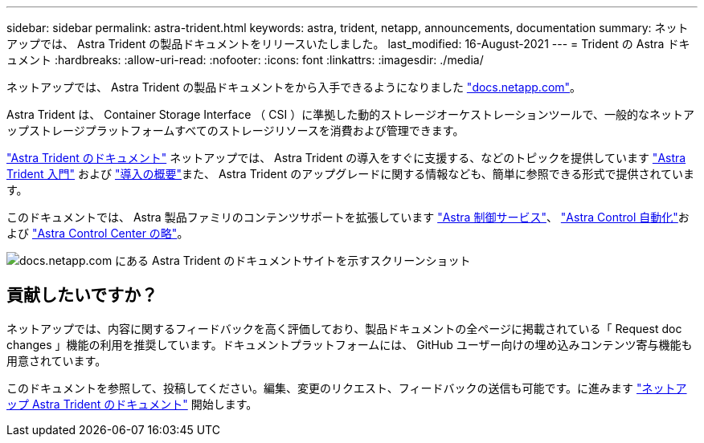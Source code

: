 ---
sidebar: sidebar 
permalink: astra-trident.html 
keywords: astra, trident, netapp, announcements, documentation 
summary: ネットアップでは、 Astra Trident の製品ドキュメントをリリースいたしました。 
last_modified: 16-August-2021 
---
= Trident の Astra ドキュメント
:hardbreaks:
:allow-uri-read: 
:nofooter: 
:icons: font
:linkattrs: 
:imagesdir: ./media/


[role="lead"]
ネットアップでは、 Astra Trident の製品ドキュメントをから入手できるようになりました https://www.netapp.com/support-and-training/documentation/["docs.netapp.com"]。

Astra Trident は、 Container Storage Interface （ CSI ）に準拠した動的ストレージオーケストレーションツールで、一般的なネットアップストレージプラットフォームすべてのストレージリソースを消費および管理できます。

https://docs.netapp.com/us-en/trident/index.html["Astra Trident のドキュメント"] ネットアップでは、 Astra Trident の導入をすぐに支援する、などのトピックを提供しています https://docs.netapp.com/us-en/trident/trident-concepts/intro.html["Astra Trident 入門"] および https://docs.netapp.com/us-en/trident/trident-get-started/kubernetes-deploy.html["導入の概要"]また、 Astra Trident のアップグレードに関する情報なども、簡単に参照できる形式で提供されています。

このドキュメントでは、 Astra 製品ファミリのコンテンツサポートを拡張しています https://docs.netapp.com/us-en/astra/index.html["Astra 制御サービス"]、 https://docs.netapp.com/us-en/astra-automation/["Astra Control 自動化"]および https://docs.netapp.com/us-en/astra-control-center/index.html["Astra Control Center の略"]。

image:astra-trident.png["docs.netapp.com にある Astra Trident のドキュメントサイトを示すスクリーンショット"]



== 貢献したいですか？

ネットアップでは、内容に関するフィードバックを高く評価しており、製品ドキュメントの全ページに掲載されている「 Request doc changes 」機能の利用を推奨しています。ドキュメントプラットフォームには、 GitHub ユーザー向けの埋め込みコンテンツ寄与機能も用意されています。

このドキュメントを参照して、投稿してください。編集、変更のリクエスト、フィードバックの送信も可能です。に進みます https://docs.netapp.com/us-en/trident/index.html["ネットアップ Astra Trident のドキュメント"^] 開始します。
